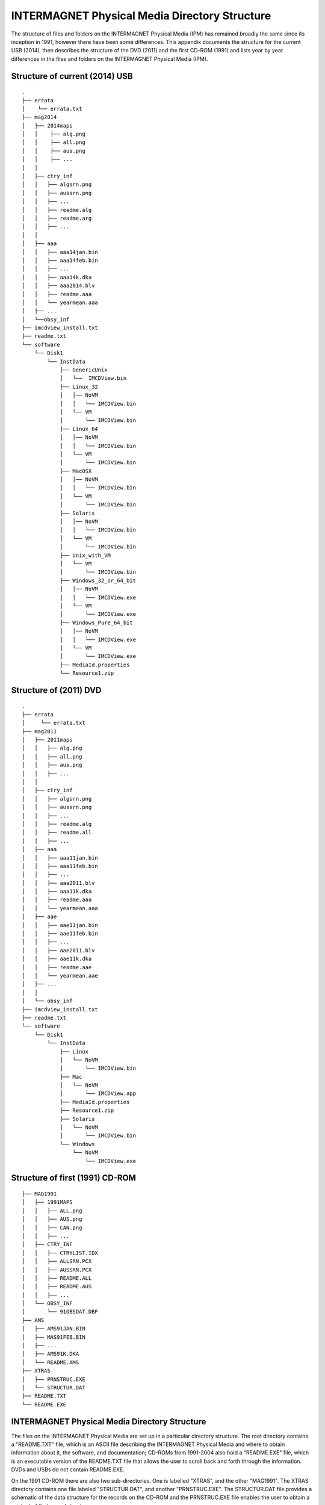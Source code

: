 .. _app_imag_dir:

INTERMAGNET Physical Media Directory Structure
----------------------------------------------

The structure of files and folders on the INTERMAGNET
Physical Media (IPM) has remained broadly the same since its
inception in 1991, however there have been some differences.
This appendix documents the structure for the current USB
(2014), then describes the structure of the DVD (2011) and the
first CD-ROM (1991) and lists year by year differences in the
files and folders on the INTERMAGNET Physical Media (IPM).

Structure of current (2014) USB
```````````````````````````````

::

    .
    ├── errata
    │    └── errata.txt
    ├── mag2014
    │   ├── 2014maps
    │   │    ├── alg.png
    │   │    ├── all.png
    │   │    ├── aus.png
    │   │    ├── ...
    │   │
    │   ├── ctry_inf
    │   │   ├── algsrn.png
    │   │   ├── aussrn.png
    │   │   ├── ...
    │   │   ├── readme.alg
    │   │   ├── readme.arg
    │   │   ├── ...
    │   │
    │   ├── aaa
    │   │   ├── aaa14jan.bin
    │   │   ├── aaa14feb.bin
    │   │   ├── ...
    │   │   ├── aaa14k.dka
    │   │   ├── aaa2014.blv
    │   │   ├── readme.aaa
    │   │   └── yearmean.aaa
    │   ├── ...
    │   └──obsy_inf
    ├── imcdview_install.txt
    ├── readme.txt
    └── software
        └── Disk1
            └── InstData
                ├── GenericUnix
                │   └──  IMCDView.bin
                ├── Linux_32
                │   │── NoVM
                │   │   └── IMCDView.bin
                │   └── VM
                │       └── IMCDView.bin
                ├── Linux_64
                │   │── NoVM
                │   │   └── IMCDView.bin
                │   └── VM
                │       └── IMCDView.bin
                ├── MacOSX
                │   │── NoVM
                │   │   └── IMCDView.bin
                │   └── VM
                │       └── IMCDView.bin
                ├── Solaris
                │   │── NoVM
                │   │   └── IMCDView.bin
                │   └── VM
                │       └── IMCDView.bin
                ├── Unix_with_VM
                │   └── VM
                │       └── IMCDView.bin
                ├── Windows_32_or_64_bit
                │   │── NoVM
                │   │   └── IMCDView.exe
                │   └── VM
                │       └── IMCDView.exe
                ├── Windows_Pure_64_bit
                │   │── NoVM
                │   │   └── IMCDView.exe
                │   └── VM
                │       └── IMCDView.exe
                ├── MediaId.properties
                └── Resource1.zip


Structure of (2011) DVD
```````````````````````

::

    .
    ├── errata
    │     └── errata.txt
    ├── mag2011
    │ 	├── 2011maps
    │ 	│   ├── alg.png
    │ 	│   ├── all.png
    │ 	│   ├── aus.png
    │ 	│   ├── ...
    │ 	│
    │   ├── ctry_inf
    │ 	│   ├── algsrn.png
    │ 	│   ├── aussrn.png
    │ 	│   ├── ...
    │ 	│   ├── readme.alg
    │ 	│   ├── readme.all
    │ 	│   ├── ...
    │ 	├── aaa
    │ 	│   ├── aaa11jan.bin
    │ 	│   ├── aaa11feb.bin
    │ 	│   ├── ...
    │ 	│   ├── aaa2011.blv
    │ 	│   ├── aaa11k.dka
    │ 	│   ├── readme.aaa
    │ 	│   └── yearmean.aaa
    │  	├── aae
    │ 	│   ├── aae11jan.bin
    │ 	│   ├── aae11feb.bin
    │ 	│   ├── ...
    │ 	│   ├── aae2011.blv
    │ 	│   ├── aae11k.dka
    │ 	│   ├── readme.aae
    │ 	│   └── yearmean.aae
    │ 	├── ...
    │ 	│
    │ 	└── obsy_inf
    ├── imcdview_install.txt
    ├── readme.txt
    └── software
        └── Disk1
            └── InstData
                ├── Linux
                │   └── NoVM
                │       └── IMCDView.bin
                ├── Mac
                │   └── NoVM
                │       └── IMCDView.app
                ├── MediaId.properties
                ├── Resource1.zip
                ├── Solaris
                │   └── NoVM
                │       └── IMCDView.bin
                └── Windows
                    └── NoVM
                        └── IMCDView.exe



Structure of first (1991) CD-ROM
````````````````````````````````

::

    ├── MAG1991
    │ 	├── 1991MAPS
    │ 	│   ├── ALL.png
    │ 	│   ├── AUS.png
    │ 	│   ├── CAN.png
    │ 	│   ├── ...
    │ 	├── CTRY_INF
    │ 	│   ├── CTRYLIST.IDX
    │ 	│   ├── ALLSRN.PCX
    │ 	│   ├── AUSSRN.PCX
    │  	│   ├── README.ALL
    │ 	│   ├── README.AUS
    │ 	│   ├── ...
    │ 	└── OBSY_INF
    │ 	    └── 91OBSDAT.DBF
    ├── AMS
    │   ├── AMS91JAN.BIN
    │   ├── MAS91FEB.BIN
    │   ├── ...
    │   ├── AMS91K.DKA
    │   └── README.AMS
    ├── XTRAS
    │   ├── PRNSTRUC.EXE
    │   └── STRUCTUR.DAT
    ├── README.TXT
    └── README.EXE



INTERMAGNET Physical Media Directory Structure
``````````````````````````````````````````````

The files on the INTERMAGNET Physical Media are set up in a
particular directory structure. The root directory contains a
"README.TXT" file, which is an ASCII file describing the
INTERMAGNET Physical Media and where to obtain information about it, the
software, and documentation; CD-ROMs from 1991-2004 also hold a
"README.EXE" file, which is an executable version of the
README.TXT file that allows the user to scroll back and forth
through the information. DVDs and USBs do not contain
README.EXE.

On the 1991 CD-ROM there are also two sub-directories. One is
labelled "XTRAS", and the other "MAG1991". The XTRAS directory
contains one file labeled "STRUCTUR.DAT", and another
"PRNSTRUC.EXE". The STRUCTUR.DAT file provides a schematic of
the data structure for the records on the CD-ROM and the
PRNSTRUC.EXE file enables the user to obtain a printout of that
record structure.

The MAG1991 directory contains a sub-directory for each
observatory identified by its 3-letter ID code. In addition,
there are sub-directories labeled "1991MAPS", "CTRY_INF", and
"OBSY_INF". The 1991MAPS directory contains the \*.PCX files
that are the map images of each country for use in the access
software. These are labeled by a 3-letter country ID with the
PCX extension, and one labeled "ALL.PCX" for the "All
Countries" option. The CTRY_INF directory contains a
"CTRYLIST.IDX" file that is used internally, \*.PCX files for
each country (and one for ALL) that are the images used to show
the flag and organizational Logo for the different countries,
and the README files that pertain to each country's
geomagnetism program (including a README for the ALL option).
The OBSY_INF subdirectory contains a "91OBSYDAT.DBF" file that
is used internally in the software. Since 2006 .pcx and .gif
graphic fiels have been replaced with .png files. It concerns
both maps in YYYYMAPS and About-screen images in CTRY_INF,
where YYYY is the 4-character year value.

The individual sub-directories (e.g. BFE for Brorfelde, TUC for
Tucson, etc.) contain the 12 months of data labeled with the
3-letter ID, 2-character year, 3-letter month abbreviation, and
a "BIN" extension indicating they are binary files. For
example, "BFE91AUG.BIN" is a file of 31 sequential day-records
for Brorfelde, for 1991, for August. In addition, there are the
"README.XXX" files for the individual observatory, where the
XXX indicates the 3-letter observatory ID.

This sub-directory may also contain a file labeled as
XXXYRK.DKA, where the XXX is the 3-letter observatory ID, the
YR is the 2-character year value and the K indicates a K-Index
file. Originally the DKA extension was used to indicate that
the data were generated from a digital algorithm in an ASCII
format, however subsequently these files have been used to hold
both digitally derived and hand-scaled K indices. Since 2005
the DKA files have been created by INTERMAGNET, using data from
the binary IAF file (before 2005 these files were provided by
the observatories). The consequence is that DKA ASCII files
provided by IMOs are ignored during final compilation of
INTERMAGNET Physical Media. These ASCII K-Index files are published on,
even though the data are in the binary records, because they
are much faster to access than paging through the binary
records on the INTERMAGNET Physical Media.

List of Changes to the Structure since the first (1991) CD-ROM
``````````````````````````````````````````````````````````````

.. tabularcolumns:: |>{\centering\arraybackslash}p{1cm}|p{12cm}|

.. table::
    :class: longtable
    :widths: auto
    :align: center

    +-----------------------------------+-----------------------------------+
    | Year                              | Change                            |
    +===================================+===================================+
    | 1992                              | No change                         |
    +-----------------------------------+-----------------------------------+
    | 1993                              | No change                         |
    +-----------------------------------+-----------------------------------+
    | 1994                              | First CD-ROM with an ERRATA       |
    |                                   | folder in the root of the disk    |
    |                                   | IMAG21.EXE and INSTALL.EXE added  |
    |                                   | to the root of the CD-ROM         |
    +-----------------------------------+-----------------------------------+
    | 1995                              | Annual means included in a        |
    |                                   | YEARMEAN.obs file in each         |
    |                                   | observatory folder                |
    +-----------------------------------+-----------------------------------+
    | 1996                              | IMAG22.EXE replaces IMAG21.EXE    |
    |                                   |                                   |
    |                                   | PLOTUTIL folder added to the root |
    |                                   | of the CD-ROM containing plotting |
    |                                   | source code and executables (for  |
    |                                   | DOS)                              |
    +-----------------------------------+-----------------------------------+
    | 1997                              | No change                         |
    +-----------------------------------+-----------------------------------+
    | 1998                              | Republication of some data        |
    |                                   | (folders in root of CD-ROM):      |
    |                                   |                                   |
    |                                   | - CLF 1996                        |
    |                                   | - PPT, THY 1991                   |
    |                                   |                                   |
    +-----------------------------------+-----------------------------------+
    | 1999                              | No change                         |
    +-----------------------------------+-----------------------------------+
    | 2000                              | 1st year of distribution on 2     |
    |                                   | CD-ROMs (the number of            |
    |                                   | observatories meant that the data |
    |                                   | was too large to fit on a single  |
    |                                   | CD-ROM)                           |
    |                                   | IMAG23.EXE replaces IMAG22.EXE    |
    |                                   |                                   |
    |                                   | INTRO00A.PCX and INTRO00B.PCX are |
    |                                   | include in CTRY_INF folder –      |
    |                                   | these are splash screens for      |
    |                                   | individual disks                  |
    +-----------------------------------+-----------------------------------+
    | 2001                              | Republication of some data        |
    |                                   | (folders in root of 1st CD-ROM    |
    |                                   | only):                            |
    |                                   |                                   |
    |                                   | - ABG 2000                        |
    |                                   |                                   |
    |                                   | Removed INTRO00A.PCX and          |
    |                                   | INTRO00B.PCX from CTRY_INF        |
    +-----------------------------------+-----------------------------------+
    | 2002                              | IMAG24.EXE replaces IMAG23.EXE    |
    |                                   |                                   |
    |                                   | Republication of some data        |
    |                                   | (folders in root of both          |
    |                                   | CD-ROMs):                         |
    |                                   |                                   |
    |                                   | - TAN 2001                        |
    |                                   |                                   |
    |                                   | INTRO1.PCX and INTRO2.PCX are     |
    |                                   | included in CTRY_INF folder       |
    +-----------------------------------+-----------------------------------+
    | 2003                              | Republication of some data        |
    |                                   | (folders in root of both          |
    |                                   | CD-ROMs):                         |
    |                                   |                                   |
    |                                   |                                   |
    |                                   | - FRN, HON 1993                   |
    |                                   | - HON 2001, 2002                  |
    |                                   | - PPT 2002                        |
    |                                   |                                   |
    +-----------------------------------+-----------------------------------+
    | 2004                              | Republication of some data        |
    |                                   | (folders in root of both          |
    |                                   | CD-ROMs):                         |
    |                                   |                                   |
    |                                   | - 2003 ABG, IQA, SJG              |
    |                                   |                                   |
    |                                   | A new UTILITY folder is put into  |
    |                                   | the root of the CD-ROM. It holds  |
    |                                   | software for working with the     |
    |                                   | data, including the first         |
    |                                   | distributed version (V1.1) of the |
    |                                   | imcdview viewing software in      |
    |                                   | CDVIEWER/CDVIEWER.JAR V1.1        |
    |                                   |                                   |
    |                                   | The OBSY_INF folder includes a    |
    |                                   | file OBS_V101.CSV – a list of     |
    |                                   | observatories used by imcdview    |
    +-----------------------------------+-----------------------------------+
    | 2005                              | Republication of some data        |
    |                                   | (folders in root of both CDs):    |
    |                                   |                                   |
    |                                   | - 2003 NVS                        |
    |                                   | - 2004 WNG                        |
    |                                   |                                   |
    |                                   | Filenames on the CD-ROMs are now  |
    |                                   | in lowercase (this documentation  |
    |                                   | will continue to show filename in |
    |                                   | uppercase for clarity)            |
    |                                   |                                   |
    |                                   | GIF files are used for some       |
    |                                   | graphics files (alongside PCX)    |
    |                                   |                                   |
    |                                   | The UTILITY folder is removed     |
    |                                   | A SOFTWARE folder is added to the |
    |                                   | root of the CD-ROM. It contains   |
    |                                   | the CD viewer software,           |
    |                                   | imcdview.jar V1.2 and associated  |
    |                                   | installer software                |
    |                                   |                                   |
    |                                   | An AUTORUN.INF file is added to   |
    |                                   | the root of the CD-ROM to run the |
    |                                   | imcdview installer when the disk  |
    |                                   | is inserted (only works on        |
    |                                   | Windows operating systems)        |
    |                                   |                                   |
    |                                   | The following files are removed   |
    |                                   | from the CTRY_INF folder:         |
    |                                   | INTRO.PCX, INTRO1.PCX,            |
    |                                   | INTRO2.PCX, CTRYLIST.IDX          |
    |                                   | The OBSY_INFO folder is retained, |
    |                                   | but is empty                      |
    |                                   |                                   |
    |                                   | The IMAG24.EXE viewing software   |
    |                                   | and its associated files are      |
    |                                   | removed from the root of the disk |
    |                                   |                                   |
    |                                   | The XTRAS folder is removed       |
    +-----------------------------------+-----------------------------------+
    | 2006                              | Publication moves from two        |
    |                                   | CD-ROMs to a single DVD           |
    |                                   |                                   |
    |                                   | All graphics files are in PNG     |
    |                                   | format                            |
    |                                   |                                   |
    |                                   | The root of the DVD contains the  |
    |                                   | following folders and files:      |
    |                                   |                                   |
    |                                   | - AUTORUN.INF                     |
    |                                   | - ERRATA                          |
    |                                   | - MAG2006                         |
    |                                   | - README.TXT                      |
    |                                   | - SOFTWARE                        |
    |                                   |                                   |
    |                                   | The software folder contains the  |
    |                                   | imcdview visualisation software   |
    |                                   | along with a simple installer     |
    +-----------------------------------+-----------------------------------+
    | 2007                              | A multi-OS “Install Anywhere”     |
    |                                   | installer is included for the     |
    |                                   | imcdview visualisation software.  |
    |                                   |                                   |
    |                                   | A Java Virtual Machine is no      |
    |                                   | longer required to run the        |
    |                                   | software, as this is include on   |
    |                                   | the DVD                           |
    +-----------------------------------+-----------------------------------+
    | 2008                              | No change                         |
    +-----------------------------------+-----------------------------------+
    | 2009                              | A major republication of data     |
    |                                   | from years 2005, 2006, 2007 and   |
    |                                   | 2008                              |
    |                                   |                                   |
    |                                   | The AUTORUN.INF file is removed   |
    |                                   | from the root of the DVD          |
    |                                   |                                   |
    |                                   | The IMCDVIEW_INSTALL.TXT file is  |
    |                                   | added to the root of the DVD      |
    +-----------------------------------+-----------------------------------+
    | 2010                              | No change                         |
    +-----------------------------------+-----------------------------------+
    | 2011                              | Publication physical maps instead |
    |                                   | of political country maps         |
    +-----------------------------------+-----------------------------------+
    | 2012                              | No change                         |
    +-----------------------------------+-----------------------------------+
    | 2013                              | No change                         |
    +-----------------------------------+-----------------------------------+
    | 2014                              | Publication moves from DVD to USB |
    |                                   | drive                             |
    +-----------------------------------+-----------------------------------+
    | 2015                              | Final physical publication        |
    |                                   | including all data from 1991 to   |
    |                                   | 2015                              |
    +-----------------------------------+-----------------------------------+

.. note::

    Unless otherwise noted, where a change is shown in the structure,
    the change affects all years subsequent to the year where the
    change is described. The exception to this is republished data.

Republished data is put into a folder at the root of the
INTERMAGNET Physical Media. It is only put on for one year – the republished data
is not repeated on subsequent INTERMAGNET Physical Medias. Because the data is not
under the MAGyyyy folder, it will not be recognised by the
imcdview viewing software (where a number of years where
republished in a form that the software can access).

The OBSY_INF folder is present on all INTERMAGNET Physical Medias, though it
may be empty. It is used by software (along with the CTRY_INF and
yyyyMAPS folders) to indicate the presence of an INTERMAGNET Physical Media
folder structure.

The .com and .exe files on earlier CD-ROMs are programs that were
designed to run on Microsoft DOS operating system. They will not
work on more recent versions of Microsoft Windows.

The IMAGxx.EXE files on earlier CD-ROMs contained software to view
the data on the CD-ROM. This software only ran on Microsoft DOS
operating system. This has been superseded by a
multi-operating-system program for viewing the data (imcdview, the
INTERMAGNET CD viewer).

The .PCX files, that preceded the current .GIF and .PNG files, are
graphics files. PCX stands for PiCture eXchange, a format created
by the ZSoft corporation. PCX is no longer in widespread use.
Convertors from PCX to more modern formats are available online.

The CTRYLIST.IDX file (no longer used on the DVD/USB) is a text
list of countries and their 3 letter codes.

The yyOBSDAT.DBF file (no longer used on the DVD/USB) is a
database listing the contents of the CD-ROM. This was used by the
DOS-based IMAGxx software (but is not used by the more recent
imcdview software). The database is in Dbase format.
